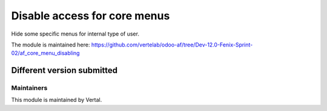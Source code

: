 =============================
Disable access for core menus
=============================

Hide some specific menus for internal type of user.

The module is maintained here: https://github.com/vertelab/odoo-af/tree/Dev-12.0-Fenix-Sprint-02/af_core_menu_disabling

Different version submitted
===========================



Maintainers
~~~~~~~~~~~

This module is maintained by Vertal.